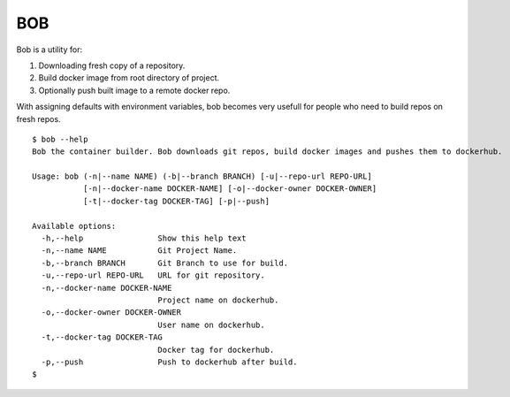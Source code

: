 BOB
===

Bob is a utility for:

1) Downloading fresh copy of a repository.
2) Build docker image from root directory of project.
3) Optionally push built image to a remote docker repo.

With assigning defaults with environment variables, bob becomes very usefull for people who need to build repos on fresh repos.


::

   $ bob --help
   Bob the container builder. Bob downloads git repos, build docker images and pushes them to dockerhub.

   Usage: bob (-n|--name NAME) (-b|--branch BRANCH) [-u|--repo-url REPO-URL]
              [-n|--docker-name DOCKER-NAME] [-o|--docker-owner DOCKER-OWNER]
              [-t|--docker-tag DOCKER-TAG] [-p|--push]

   Available options:
     -h,--help                Show this help text
     -n,--name NAME           Git Project Name.
     -b,--branch BRANCH       Git Branch to use for build.
     -u,--repo-url REPO-URL   URL for git repository.
     -n,--docker-name DOCKER-NAME
                              Project name on dockerhub.
     -o,--docker-owner DOCKER-OWNER
                              User name on dockerhub.
     -t,--docker-tag DOCKER-TAG
                              Docker tag for dockerhub.
     -p,--push                Push to dockerhub after build.
   $
